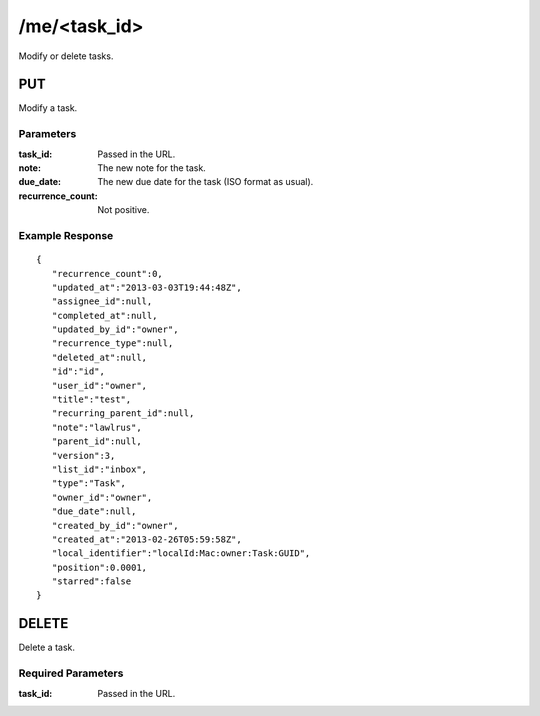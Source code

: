/me/<task_id>
=============

Modify or delete tasks.

PUT
---
Modify a task.

Parameters
""""""""""
:task_id: Passed in the URL.
:note: The new note for the task.
:due_date: The new due date for the task (ISO format as usual).
:recurrence_count: Not positive.

Example Response
""""""""""""""""
::

    {
       "recurrence_count":0,
       "updated_at":"2013-03-03T19:44:48Z",
       "assignee_id":null,
       "completed_at":null,
       "updated_by_id":"owner",
       "recurrence_type":null,
       "deleted_at":null,
       "id":"id",
       "user_id":"owner",
       "title":"test",
       "recurring_parent_id":null,
       "note":"lawlrus",
       "parent_id":null,
       "version":3,
       "list_id":"inbox",
       "type":"Task",
       "owner_id":"owner",
       "due_date":null,
       "created_by_id":"owner",
       "created_at":"2013-02-26T05:59:58Z",
       "local_identifier":"localId:Mac:owner:Task:GUID",
       "position":0.0001,
       "starred":false
    }

DELETE
------
Delete a task.

Required Parameters
"""""""""""""""""""
:task_id: Passed in the URL.
